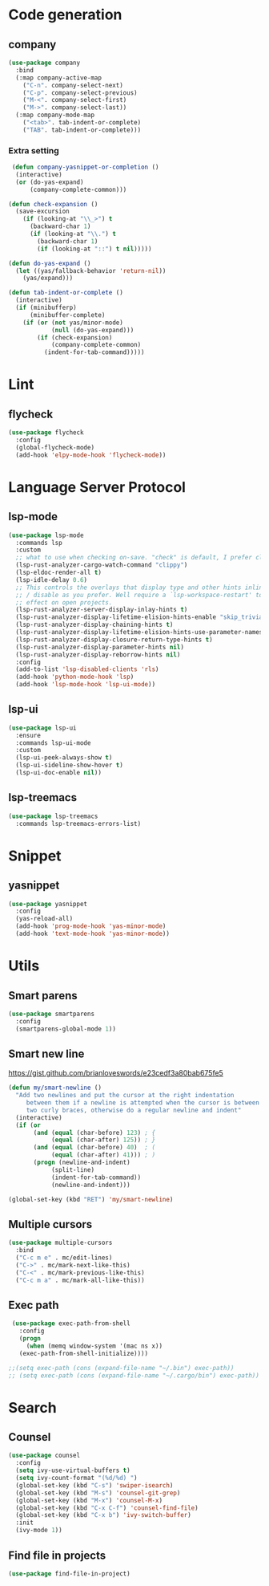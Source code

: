 * Code generation
** company
#+begin_src emacs-lisp
 (use-package company
   :bind
   (:map company-active-map
	 ("C-n". company-select-next)
	 ("C-p". company-select-previous)
	 ("M-<". company-select-first)
	 ("M->". company-select-last))
   (:map company-mode-map
	 ("<tab>". tab-indent-or-complete)
	 ("TAB". tab-indent-or-complete)))
 #+end_src

*** Extra setting

#+begin_src emacs-lisp
 (defun company-yasnippet-or-completion ()
  (interactive)
  (or (do-yas-expand)
      (company-complete-common)))

(defun check-expansion ()
  (save-excursion
    (if (looking-at "\\_>") t
      (backward-char 1)
      (if (looking-at "\\.") t
        (backward-char 1)
        (if (looking-at "::") t nil)))))

(defun do-yas-expand ()
  (let ((yas/fallback-behavior 'return-nil))
    (yas/expand)))

(defun tab-indent-or-complete ()
  (interactive)
  (if (minibufferp)
      (minibuffer-complete)
    (if (or (not yas/minor-mode)
            (null (do-yas-expand)))
        (if (check-expansion)
            (company-complete-common)
          (indent-for-tab-command)))))
#+end_src

* Lint
** flycheck
#+begin_src emacs-lisp
 (use-package flycheck
   :config
   (global-flycheck-mode)
   (add-hook 'elpy-mode-hook 'flycheck-mode))
#+end_src

* Language Server Protocol
** lsp-mode

#+begin_src emacs-lisp
 (use-package lsp-mode
   :commands lsp
   :custom
   ;; what to use when checking on-save. "check" is default, I prefer clippy
   (lsp-rust-analyzer-cargo-watch-command "clippy")
   (lsp-eldoc-render-all t)
   (lsp-idle-delay 0.6)
   ;; This controls the overlays that display type and other hints inline. Enable
   ;; / disable as you prefer. Well require a `lsp-workspace-restart' to have an
   ;; effect on open projects.
   (lsp-rust-analyzer-server-display-inlay-hints t)
   (lsp-rust-analyzer-display-lifetime-elision-hints-enable "skip_trivial")
   (lsp-rust-analyzer-display-chaining-hints t)
   (lsp-rust-analyzer-display-lifetime-elision-hints-use-parameter-names nil)
   (lsp-rust-analyzer-display-closure-return-type-hints t)
   (lsp-rust-analyzer-display-parameter-hints nil)
   (lsp-rust-analyzer-display-reborrow-hints nil)
   :config
   (add-to-list 'lsp-disabled-clients 'rls)
   (add-hook 'python-mode-hook 'lsp)
   (add-hook 'lsp-mode-hook 'lsp-ui-mode))
#+end_src

** lsp-ui

#+begin_src emacs-lisp
(use-package lsp-ui
  :ensure
  :commands lsp-ui-mode
  :custom
  (lsp-ui-peek-always-show t)
  (lsp-ui-sideline-show-hover t)
  (lsp-ui-doc-enable nil))
#+end_src

** lsp-treemacs
#+begin_src emacs-lisp
(use-package lsp-treemacs
  :commands lsp-treemacs-errors-list)
#+end_src
* Snippet
** yasnippet
#+begin_src emacs-lisp
 (use-package yasnippet
   :config
   (yas-reload-all)
   (add-hook 'prog-mode-hook 'yas-minor-mode)
   (add-hook 'text-mode-hook 'yas-minor-mode))
#+end_src
* Utils
** Smart parens
#+begin_src emacs-lisp
(use-package smartparens
  :config
  (smartparens-global-mode 1))
#+end_src

** Smart new line
[[https://gist.github.com/brianloveswords/e23cedf3a80bab675fe5][https://gist.github.com/brianloveswords/e23cedf3a80bab675fe5]]
#+begin_src emacs-lisp
(defun my/smart-newline ()
  "Add two newlines and put the cursor at the right indentation
     between them if a newline is attempted when the cursor is between
     two curly braces, otherwise do a regular newline and indent"
  (interactive)
  (if (or
       (and (equal (char-before) 123) ; {
            (equal (char-after) 125)) ; }
       (and (equal (char-before) 40)  ; (
            (equal (char-after) 41))) ; )
       (progn (newline-and-indent)
            (split-line)
            (indent-for-tab-command))
            (newline-and-indent)))

(global-set-key (kbd "RET") 'my/smart-newline)
#+end_src

** Multiple cursors
#+begin_src emacs-lisp
(use-package multiple-cursors
  :bind
  ("C-c m e" . mc/edit-lines)
  ("C->" . mc/mark-next-like-this)
  ("C-<" . mc/mark-previous-like-this)
  ("C-c m a" . mc/mark-all-like-this))
#+end_src

** Exec path
#+begin_src emacs-lisp
  (use-package exec-path-from-shell
    :config
    (progn
      (when (memq window-system '(mac ns x))
	(exec-path-from-shell-initialize))))

 ;;(setq exec-path (cons (expand-file-name "~/.bin") exec-path))
 ;; (setq exec-path (cons (expand-file-name "~/.cargo/bin") exec-path))
#+end_src
* Search
** Counsel
   #+begin_src emacs-lisp
    (use-package counsel
      :config
      (setq ivy-use-virtual-buffers t)
      (setq ivy-count-format "(%d/%d) ")
      (global-set-key (kbd "C-s") 'swiper-isearch)
      (global-set-key (kbd "M-s") 'counsel-git-grep)
      (global-set-key (kbd "M-x") 'counsel-M-x)
      (global-set-key (kbd "C-x C-f") 'counsel-find-file)
      (global-set-key (kbd "C-x b") 'ivy-switch-buffer)
      :init
      (ivy-mode 1))
   #+end_src
** Find file in projects
   #+begin_src emacs-lisp
   (use-package find-file-in-project)
   #+end_src
